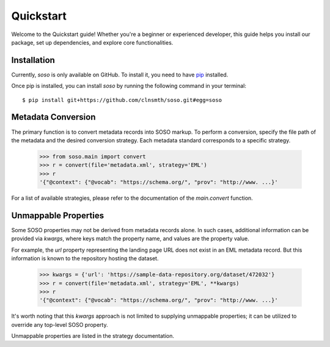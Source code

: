 .. _quickstart:

Quickstart
==========

Welcome to the Quickstart guide! Whether you're a beginner or experienced developer, this guide helps you install our package, set up dependencies, and explore core functionalities.

Installation
------------

Currently, `soso` is only available on GitHub.  To install it, you need to have `pip <https://pip.pypa.io/en/stable/installation/>`_ installed.

Once pip is installed, you can install `soso` by running the following command in your terminal::

    $ pip install git+https://github.com/clnsmth/soso.git#egg=soso




Metadata Conversion
-------------------

The primary function is to convert metadata records into SOSO markup. To perform a conversion, specify the file path of the metadata and the desired conversion strategy. Each metadata standard corresponds to a specific strategy.

    >>> from soso.main import convert
    >>> r = convert(file='metadata.xml', strategy='EML')
    >>> r
    '{"@context": {"@vocab": "https://schema.org/", "prov": "http://www. ...}'

For a list of available strategies, please refer to the documentation of the `main.convert` function.


Unmappable Properties
---------------------

Some SOSO properties may not be derived from metadata records alone. In such cases, additional information can be provided via `kwargs`, where keys match the property name, and values are the property value.

For example, the `url` property representing the landing page URL does not exist in an EML metadata record. But this information is known to the repository hosting the dataset.

    >>> kwargs = {'url': 'https://sample-data-repository.org/dataset/472032'}
    >>> r = convert(file='metadata.xml', strategy='EML', **kwargs)
    >>> r
    '{"@context": {"@vocab": "https://schema.org/", "prov": "http://www. ...}'

It's worth noting that this `kwargs` approach is not limited to supplying unmappable properties; it can be utilized to override any top-level SOSO property.

Unmappable properties are listed in the strategy documentation.
